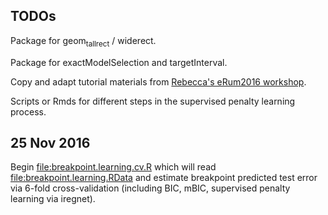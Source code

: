 ** TODOs

Package for geom_tallrect / widerect.

Package for exactModelSelection and targetInterval.

Copy and adapt tutorial materials from [[https://github.com/eRum2016/Workshops/blob/master/details/An%2520introduction%2520to%2520changepoint%2520models%2520using%2520R.md][Rebecca's eRum2016 workshop]].

Scripts or Rmds for different steps in the supervised penalty learning
process.

** 25 Nov 2016

Begin [[file:breakpoint.learning.cv.R]] which will read
[[file:breakpoint.learning.RData]] and estimate breakpoint predicted test
error via 6-fold cross-validation (including BIC, mBIC, supervised
penalty learning via iregnet).
